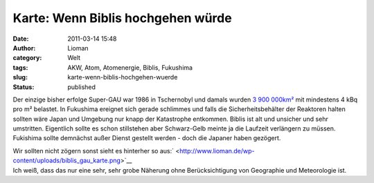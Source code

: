 Karte: Wenn Biblis hochgehen würde
##################################
:date: 2011-03-14 15:48
:author: Lioman
:category: Welt
:tags: AKW, Atom, Atomenergie, Biblis, Fukushima
:slug: karte-wenn-biblis-hochgehen-wuerde
:status: published

Der einzige bisher erfolge Super-GAU war 1986 in Tschernobyl und damals
wurden `3 900
000km² <https://secure.wikimedia.org/wikipedia/de/wiki/Tschernobyl-Ungl%C3%BCck#Kontaminierte_Gebiete>`__
mit mindestens 4 kBq pro m² belastet. In Fukushima ereignet sich gerade
schlimmes und falls die Sicherheitsbehälter der Reaktoren halten sollten
wäre Japan und Umgebung nur knapp der Katastrophe entkommen. Biblis ist
alt und unsicher und sehr umstritten. Eigentlich sollte es schon
stillstehen aber Schwarz-Gelb meinte ja die Laufzeit verlängern zu
müssen. Fukishima sollte demnächst außer Dienst gestellt werden - doch
die Japaner haben gezögert.

| Wir sollten nicht zögern sonst sieht es hinterher so
  aus:\ ` <http://www.lioman.de/wp-content/uploads/biblis_gau_karte.png>`__\ |image0|
| Ich weiß, dass das nur eine sehr, sehr grobe Näherung ohne
  Berücksichtigung von Geographie und Meteorologie ist.

.. |image0| image:: http://www.lioman.de/wp-content/uploads/biblis_gau_karte.png
   :class: aligncenter size-full wp-image-2976
   :width: 748px
   :height: 393px
   :target: http://www.lioman.de/wp-content/uploads/biblis_gau_karte.png
